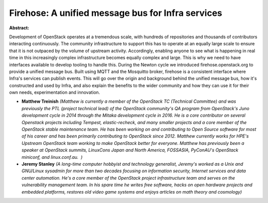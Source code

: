 Firehose: A unified message bus for Infra services
~~~~~~~~~~~~~~~~~~~~~~~~~~~~~~~~~~~~~~~~~~~~~~~~~~

**Abstract:**

Development of OpenStack operates at a tremendous scale, with hundreds of repositories and thousands of contributors interacting continuously. The community infrastructure to support this has to operate at an equally large scale to ensure that it is not outpaced by the volume of upstream activity. Accordingly, enabling anyone to see what is happening in real time in this increasingly complex infrastructure becomes equally complex and large. This is why we need to have interfaces available to develop tooling to handle this. During the Newton cycle we introduced firehose.openstack.org to provide a unified message bus. Built using MQTT and the Mosquitto broker, firehose is a consistent interface where Infra's services can publish events. This will go over the origin and background behind the unified message bus, how it's constructed and used by Infra, and also explain the benefits to the wider community and how they can use it for their own needs, experimentation and innovation.


* **Matthew Treinish** *(Matthew is currently a member of the OpenStack TC (Technical Committee) and was previously the PTL (project technical lead) of the OpenStack community's QA program from OpenStack's Juno development cycle in 2014 through the Mitaka development cycle in 2016. He is a core contributor on several Openstack projects including Tempest, elastic-recheck, and many smaller projects and a core member of the OpenStack stable maintenance team. He has been working on and contributing to Open Source software for most of his career and has been primarily contributing to OpenStack since 2012. Matthew currently works for HPE's Upstream OpenStack team working to make OpenStack better for everyone. Matthew has previously been a speaker at OpenStack summits, LinuxCons Japan and North America, FOSSASIA, PyConAU's OpenStack miniconf, and linux.conf.au.  )*

* **Jeremy Stanley** *(A long-time computer hobbyist and technology generalist, Jeremy's worked as a Unix and GNU/Linux sysadmin for more than two decades focusing on information security, Internet services and data center automation. He's a core member of the OpenStack project infrastructure team and serves on the vulnerability management team. In his spare time he writes free software, hacks on open hardware projects and embedded platforms, restores old video game systems and enjoys articles on math theory and cosmology)*
